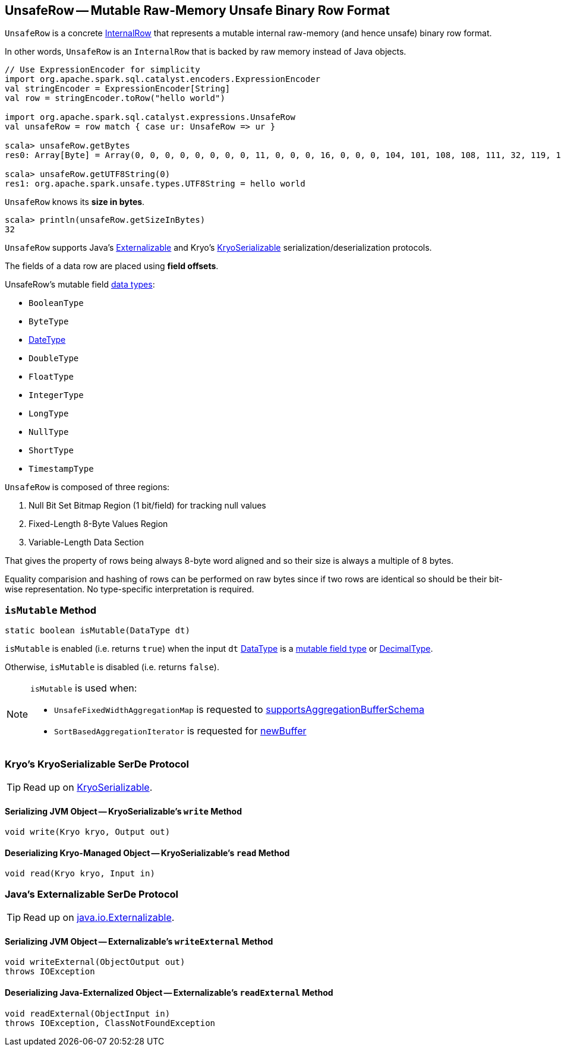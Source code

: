 == [[UnsafeRow]] UnsafeRow -- Mutable Raw-Memory Unsafe Binary Row Format

`UnsafeRow` is a concrete link:spark-sql-InternalRow.adoc[InternalRow] that represents a mutable internal raw-memory (and hence unsafe) binary row format.

In other words, `UnsafeRow` is an `InternalRow` that is backed by raw memory instead of Java objects.

[source, scala]
----
// Use ExpressionEncoder for simplicity
import org.apache.spark.sql.catalyst.encoders.ExpressionEncoder
val stringEncoder = ExpressionEncoder[String]
val row = stringEncoder.toRow("hello world")

import org.apache.spark.sql.catalyst.expressions.UnsafeRow
val unsafeRow = row match { case ur: UnsafeRow => ur }

scala> unsafeRow.getBytes
res0: Array[Byte] = Array(0, 0, 0, 0, 0, 0, 0, 0, 11, 0, 0, 0, 16, 0, 0, 0, 104, 101, 108, 108, 111, 32, 119, 111, 114, 108, 100, 0, 0, 0, 0, 0)

scala> unsafeRow.getUTF8String(0)
res1: org.apache.spark.unsafe.types.UTF8String = hello world
----

[[sizeInBytes]]
`UnsafeRow` knows its *size in bytes*.

[source, scala]
----
scala> println(unsafeRow.getSizeInBytes)
32
----

`UnsafeRow` supports Java's <<Externalizable, Externalizable>> and Kryo's <<KryoSerializable, KryoSerializable>> serialization/deserialization protocols.

The fields of a data row are placed using *field offsets*.

[[mutableFieldTypes]]
[[mutable-types]]
UnsafeRow's mutable field link:spark-sql-DataType.adoc[data types]:

* `BooleanType`
* `ByteType`
* link:spark-sql-DataType.adoc#DateType[DateType]
* `DoubleType`
* `FloatType`
* `IntegerType`
* `LongType`
* `NullType`
* `ShortType`
* `TimestampType`

`UnsafeRow` is composed of three regions:

. Null Bit Set Bitmap Region (1 bit/field) for tracking null values
. Fixed-Length 8-Byte Values Region
. Variable-Length Data Section

That gives the property of rows being always 8-byte word aligned and so their size is always a multiple of 8 bytes.

Equality comparision and hashing of rows can be performed on raw bytes since if two rows are identical so should be their bit-wise representation. No type-specific interpretation is required.

=== [[isMutable]] `isMutable` Method

[source, java]
----
static boolean isMutable(DataType dt)
----

`isMutable` is enabled (i.e. returns `true`) when the input `dt` link:spark-sql-DataType.adoc[DataType] is a <<mutableFieldTypes, mutable field type>> or link:spark-sql-DataType.adoc#DecimalType[DecimalType].

Otherwise, `isMutable` is disabled (i.e. returns `false`).

[NOTE]
====
`isMutable` is used when:

* `UnsafeFixedWidthAggregationMap` is requested to <<spark-sql-UnsafeFixedWidthAggregationMap.adoc#supportsAggregationBufferSchema, supportsAggregationBufferSchema>>

* `SortBasedAggregationIterator` is requested for <<spark-sql-SortBasedAggregationIterator.adoc#newBuffer, newBuffer>>
====

=== [[KryoSerializable]] Kryo's KryoSerializable SerDe Protocol

TIP: Read up on https://github.com/EsotericSoftware/kryo#kryoserializable[KryoSerializable].

==== [[write]] Serializing JVM Object -- KryoSerializable's `write` Method

[source, java]
----
void write(Kryo kryo, Output out)
----

==== [[read]] Deserializing Kryo-Managed Object -- KryoSerializable's `read` Method

[source, java]
----
void read(Kryo kryo, Input in)
----

=== [[Externalizable]] Java's Externalizable SerDe Protocol

TIP: Read up on https://docs.oracle.com/javase/8/docs/api/java/io/Externalizable.html[java.io.Externalizable].

==== [[writeExternal]] Serializing JVM Object -- Externalizable's `writeExternal` Method

[source, java]
----
void writeExternal(ObjectOutput out)
throws IOException
----

==== [[readExternal]] Deserializing Java-Externalized Object -- Externalizable's `readExternal` Method

[source, java]
----
void readExternal(ObjectInput in)
throws IOException, ClassNotFoundException
----
